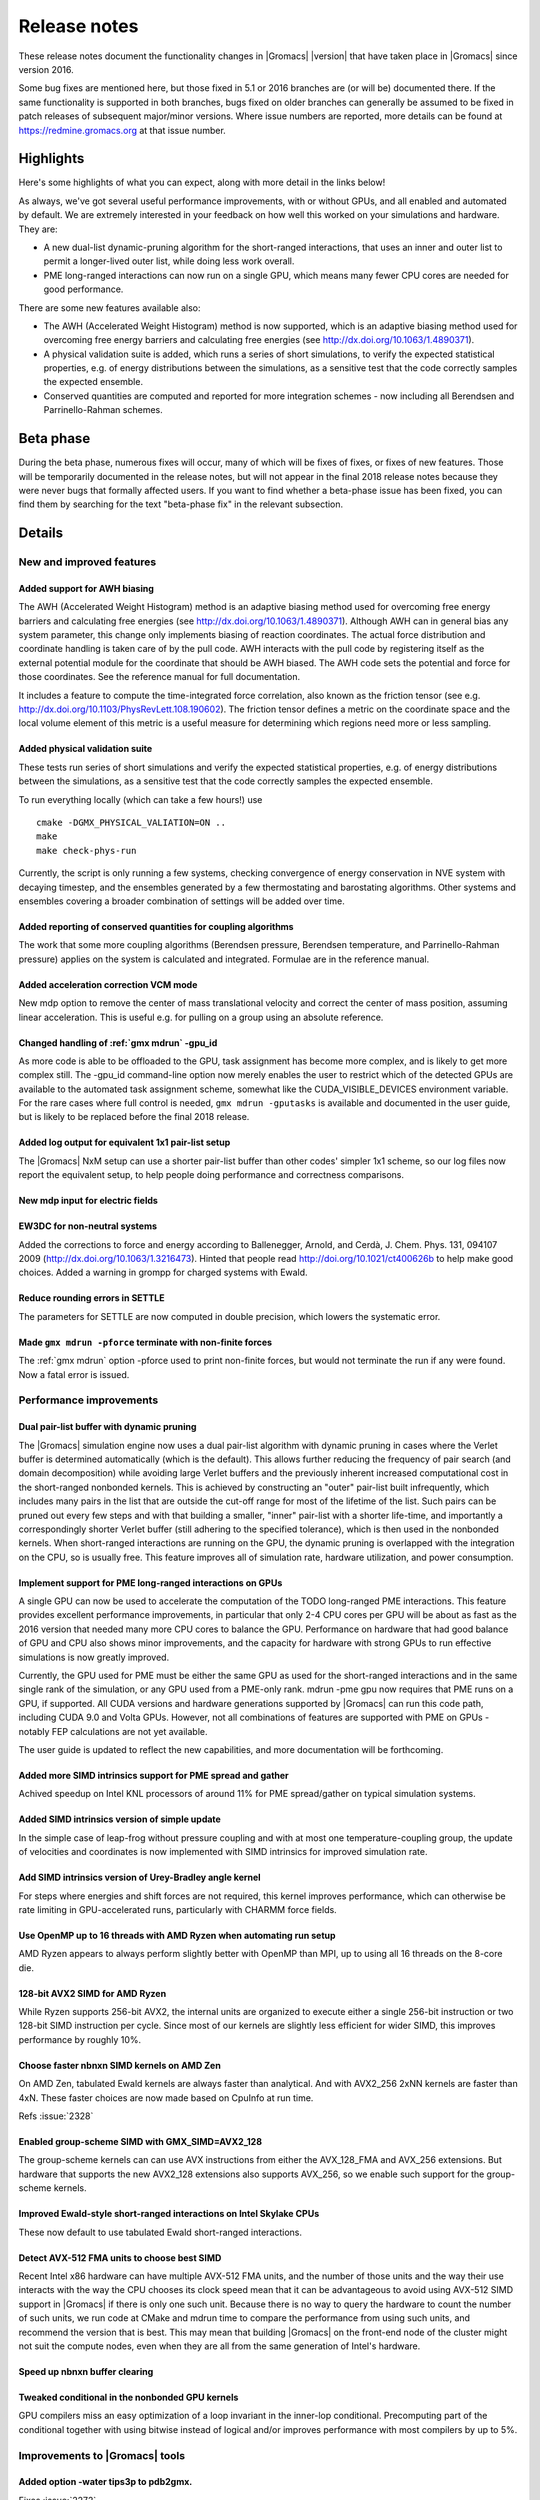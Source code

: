 .. Note that this must be a single rst file in order for Sphinx
   to build it into a single plain-text file to place in the
   installation tarball.

Release notes
*************

These release notes document the functionality changes in |Gromacs|
|version| that have taken place in |Gromacs| since version 2016.

Some bug fixes are mentioned here, but those fixed in 5.1 or 2016
branches are (or will be) documented there. If the same functionality
is supported in both branches, bugs fixed on older branches can
generally be assumed to be fixed in patch releases of subsequent
major/minor versions. Where issue numbers are reported, more details
can be found at https://redmine.gromacs.org at that issue number.

Highlights
==========

Here's some highlights of what you can expect, along with more detail
in the links below!

As always, we've got several useful performance improvements, with or
without GPUs, and all enabled and automated by default. We are
extremely interested in your feedback on how well this worked on your
simulations and hardware. They are:

* A new dual-list dynamic-pruning algorithm for the short-ranged
  interactions, that uses an inner and outer list to permit a longer-lived
  outer list, while doing less work overall.
* PME long-ranged interactions can now run on a single GPU, which
  means many fewer CPU cores are needed for good performance.

There are some new features available also:

* The AWH (Accelerated Weight Histogram) method is now supported,
  which is an adaptive biasing method used for overcoming free energy
  barriers and calculating free energies (see
  http://dx.doi.org/10.1063/1.4890371).
* A physical validation suite is added, which runs a series of short
  simulations, to verify the expected statistical properties,
  e.g. of energy distributions between the simulations, as a sensitive
  test that the code correctly samples the expected ensemble.
* Conserved quantities are computed and reported for more integration
  schemes - now including all Berendsen and Parrinello-Rahman schemes.

.. TODO remove before final release

Beta phase
==========

During the beta phase, numerous fixes will occur, many of which will
be fixes of fixes, or fixes of new features. Those will be temporarily
documented in the release notes, but will not appear in the final 2018
release notes because they were never bugs that formally affected
users. If you want to find whether a beta-phase issue has been fixed,
you can find them by searching for the text "beta-phase fix" in the
relevant subsection.

.. TODO Later, 2018.1 patch-fix version release notes will perhaps
   go here

Details
=======

New and improved features
-------------------------

Added support for AWH biasing
^^^^^^^^^^^^^^^^^^^^^^^^^^^^^
The AWH (Accelerated Weight Histogram) method is an adaptive biasing
method used for overcoming free energy barriers and calculating
free energies (see http://dx.doi.org/10.1063/1.4890371). Although
AWH can in general bias any system parameter, this change only
implements biasing of reaction coordinates. The actual force
distribution and coordinate handling is taken care of by the pull
code. AWH interacts with the pull code by registering itself as
the external potential module for the coordinate that should be
AWH biased. The AWH code sets the potential and force for those
coordinates. See the reference manual for full documentation.

It includes a feature to compute the time-integrated force
correlation, also known as the friction tensor (see
e.g. http://dx.doi.org/10.1103/PhysRevLett.108.190602). The friction
tensor defines a metric on the coordinate space and the local volume
element of this metric is a useful measure for determining which
regions need more or less sampling.

Added physical validation suite
^^^^^^^^^^^^^^^^^^^^^^^^^^^^^^^^^^^^^^^^^^^^^^^^^^^^^^^^^^^^^^^^^^^^^^^^^^
These tests run series of short simulations and verify the expected
statistical properties, e.g. of energy distributions between the
simulations, as a sensitive test that the code correctly samples
the expected ensemble.

To run everything locally (which can take a few hours!) use

::

   cmake -DGMX_PHYSICAL_VALIATION=ON ..
   make
   make check-phys-run

Currently, the script is only running a few systems, checking
convergence of energy conservation in NVE system with decaying
timestep, and the ensembles generated by a few thermostating and
barostating algorithms. Other systems and ensembles covering a broader
combination of settings will be added over time.

Added reporting of conserved quantities for coupling algorithms
^^^^^^^^^^^^^^^^^^^^^^^^^^^^^^^^^^^^^^^^^^^^^^^^^^^^^^^^^^^^^^^^^^^^^^^^^^
The work that some more coupling algorithms (Berendsen pressure,
Berendsen temperature, and Parrinello-Rahman pressure) applies on the
system is calculated and integrated. Formulae are in the reference
manual.

Added acceleration correction VCM mode
^^^^^^^^^^^^^^^^^^^^^^^^^^^^^^^^^^^^^^^^^^^^^^^^^^^^^^^^^^^^^^^^^^^^^^^^^^
New mdp option to remove the center of mass translational velocity and
correct the center of mass position, assuming linear acceleration. This
is useful e.g. for pulling on a group using an absolute reference.

Changed handling of :ref:`gmx mdrun` -gpu_id
^^^^^^^^^^^^^^^^^^^^^^^^^^^^^^^^^^^^^^^^^^^^^^^^^^^^^^^^^^^^^^^^^^^^^^^^^^
As more code is able to be offloaded to the GPU, task assignment has
become more complex, and is likely to get more complex still. The
-gpu_id command-line option now merely enables the user to restrict
which of the detected GPUs are available to the automated task
assignment scheme, somewhat like the CUDA_VISIBLE_DEVICES environment
variable. For the rare cases where full control is needed,
``gmx mdrun -gputasks`` is available and documented in the user guide, but is
likely to be replaced before the final 2018 release.

Added log output for equivalent 1x1 pair-list setup
^^^^^^^^^^^^^^^^^^^^^^^^^^^^^^^^^^^^^^^^^^^^^^^^^^^^^^^^^^^^^^^^^^^^^^^^^^
The |Gromacs| NxM setup can use a shorter pair-list buffer than
other codes' simpler 1x1 scheme, so our log files now report
the equivalent setup, to help people doing performance and
correctness comparisons.

New mdp input for electric fields
^^^^^^^^^^^^^^^^^^^^^^^^^^^^^^^^^^^^^^^^^^^^^^^^^^^^^^^^^^^^^^^^^^^^^^^^^^

EW3DC for non-neutral systems
^^^^^^^^^^^^^^^^^^^^^^^^^^^^^^^^^^^^^^^^^^^^^^^^^^^^^^^^^^^^^^^^^^^^^^^^^^
Added the corrections to force and energy according to
Ballenegger, Arnold, and Cerdà, J. Chem. Phys. 131, 094107 2009
(http://dx.doi.org/10.1063/1.3216473). Hinted that people
read http://doi.org/10.1021/ct400626b to help make good choices.
Added a warning in grompp for charged systems with Ewald.

Reduce rounding errors in SETTLE
^^^^^^^^^^^^^^^^^^^^^^^^^^^^^^^^^^^^^^^^^^^^^^^^^^^^^^^^^^^^^^^^^^^^^^^^^^
The parameters for SETTLE are now computed in double precision, which
lowers the systematic error.

Made ``gmx mdrun -pforce`` terminate with non-finite forces
^^^^^^^^^^^^^^^^^^^^^^^^^^^^^^^^^^^^^^^^^^^^^^^^^^^^^^^^^^^^^^^^^^^^^^^^^^
The :ref:`gmx mdrun` option -pforce used to print non-finite forces,
but would not terminate the run if any were found. Now a fatal error
is issued.

Performance improvements
------------------------

Dual pair-list buffer with dynamic pruning
^^^^^^^^^^^^^^^^^^^^^^^^^^^^^^^^^^^^^^^^^^^^^^^^^^^^^^^^^^^^^^^^^^^^^^^^^^
The |Gromacs| simulation engine now uses a dual pair-list algorithm with
dynamic pruning in cases where the Verlet buffer is determined
automatically (which is the default). This allows further reducing the
frequency of pair search (and domain decomposition) while avoiding
large Verlet buffers and the previously inherent increased
computational cost in the short-ranged nonbonded kernels.  This is
achieved by constructing an "outer" pair-list built infrequently,
which includes many pairs in the list that are outside the cut-off
range for most of the lifetime of the list. Such pairs can be pruned
out every few steps and with that building a smaller, "inner"
pair-list with a shorter life-time, and importantly a correspondingly
shorter Verlet buffer (still adhering to the specified tolerance),
which is then used in the nonbonded kernels. When short-ranged
interactions are running on the GPU, the dynamic pruning is overlapped
with the integration on the CPU, so is usually free. This feature
improves all of simulation rate, hardware utilization, and power
consumption.

Implement support for PME long-ranged interactions on GPUs
^^^^^^^^^^^^^^^^^^^^^^^^^^^^^^^^^^^^^^^^^^^^^^^^^^^^^^^^^^^^^^^^^^^^^^^^^^
A single GPU can now be used to accelerate the computation of the TODO
long-ranged PME interactions. This feature provides excellent
performance improvements, in particular that only 2-4 CPU cores per
GPU will be about as fast as the 2016 version that needed many more
CPU cores to balance the GPU. Performance on hardware that had good
balance of GPU and CPU also shows minor improvements, and the capacity
for hardware with strong GPUs to run effective simulations is now
greatly improved.

Currently, the GPU used for PME must be either the same GPU as used
for the short-ranged interactions and in the same single rank of the
simulation, or any GPU used from a PME-only rank. mdrun -pme gpu now
requires that PME runs on a GPU, if supported. All CUDA versions and
hardware generations supported by |Gromacs| can run this code path,
including CUDA 9.0 and Volta GPUs. However, not all combinations
of features are supported with PME on GPUs - notably FEP calculations
are not yet available.

The user guide is updated to reflect the new capabilities, and more
documentation will be forthcoming.

Added more SIMD intrinsics support for PME spread and gather
^^^^^^^^^^^^^^^^^^^^^^^^^^^^^^^^^^^^^^^^^^^^^^^^^^^^^^^^^^^^^^^^^^^^^^^^^^
Achived speedup on Intel KNL processors of around 11% for PME
spread/gather on typical simulation systems.

Added SIMD intrinsics version of simple update
^^^^^^^^^^^^^^^^^^^^^^^^^^^^^^^^^^^^^^^^^^^^^^^^^^^^^^^^^^^^^^^^^^^^^^^^^^
In the simple case of leap-frog without pressure coupling and with at
most one temperature-coupling group, the update of velocities and
coordinates is now implemented with SIMD intrinsics for improved
simulation rate.

Add SIMD intrinsics version of Urey-Bradley angle kernel
^^^^^^^^^^^^^^^^^^^^^^^^^^^^^^^^^^^^^^^^^^^^^^^^^^^^^^^^^^^^^^^^^^^^^^^^^^
For steps where energies and shift forces are not required, this kernel
improves performance, which can otherwise be rate limiting in GPU-accelerated
runs, particularly with CHARMM force fields.

Use OpenMP up to 16 threads with AMD Ryzen when automating run setup
^^^^^^^^^^^^^^^^^^^^^^^^^^^^^^^^^^^^^^^^^^^^^^^^^^^^^^^^^^^^^^^^^^^^^^^^^^
AMD Ryzen appears to always perform slightly better with OpenMP
than MPI, up to using all 16 threads on the 8-core die.

128-bit AVX2 SIMD for AMD Ryzen
^^^^^^^^^^^^^^^^^^^^^^^^^^^^^^^^^^^^^^^^^^^^^^^^^^^^^^^^^^^^^^^^^^^^^^^^^^
While Ryzen supports 256-bit AVX2, the internal units are organized
to execute either a single 256-bit instruction or two 128-bit SIMD
instruction per cycle. Since most of our kernels are slightly
less efficient for wider SIMD, this improves performance by roughly
10%.

Choose faster nbnxn SIMD kernels on AMD Zen
^^^^^^^^^^^^^^^^^^^^^^^^^^^^^^^^^^^^^^^^^^^^^^^^^^^^^^^^^^^^^^^^^^^^^^^^^^
On AMD Zen, tabulated Ewald kernels are always faster than analytical.
And with AVX2_256 2xNN kernels are faster than 4xN.
These faster choices are now made based on CpuInfo at run time.

Refs :issue:`2328`

Enabled group-scheme SIMD with GMX_SIMD=AVX2_128
^^^^^^^^^^^^^^^^^^^^^^^^^^^^^^^^^^^^^^^^^^^^^^^^^^^^^^^^^^^^^^^^^^^^^^^^^^
The group-scheme kernels can can use AVX instructions from either the
AVX_128_FMA and AVX_256 extensions. But hardware that supports the new
AVX2_128 extensions also supports AVX_256, so we enable such support
for the group-scheme kernels.

Improved Ewald-style short-ranged interactions on Intel Skylake CPUs
^^^^^^^^^^^^^^^^^^^^^^^^^^^^^^^^^^^^^^^^^^^^^^^^^^^^^^^^^^^^^^^^^^^^^^^^^^
These now default to use tabulated Ewald short-ranged interactions.

Detect AVX-512 FMA units to choose best SIMD
^^^^^^^^^^^^^^^^^^^^^^^^^^^^^^^^^^^^^^^^^^^^^^^^^^^^^^^^^^^^^^^^^^^^^^^^^^
Recent Intel x86 hardware can have multiple AVX-512 FMA units, and the
number of those units and the way their use interacts with the way the
CPU chooses its clock speed mean that it can be advantageous to avoid
using AVX-512 SIMD support in |Gromacs| if there is only one such
unit.  Because there is no way to query the hardware to count the
number of such units, we run code at CMake and mdrun time to compare
the performance from using such units, and recommend the version that
is best. This may mean that building |Gromacs| on the front-end node
of the cluster might not suit the compute nodes, even when they are
all from the same generation of Intel's hardware.

Speed up nbnxn buffer clearing
^^^^^^^^^^^^^^^^^^^^^^^^^^^^^^^^^^^^^^^^^^^^^^^^^^^^^^^^^^^^^^^^^^^^^^^^^^

Tweaked conditional in the nonbonded GPU kernels
^^^^^^^^^^^^^^^^^^^^^^^^^^^^^^^^^^^^^^^^^^^^^^^^^^^^^^^^^^^^^^^^^^^^^^^^^^
GPU compilers miss an easy optimization of a loop invariant in the
inner-lop conditional. Precomputing part of the conditional together
with using bitwise instead of logical and/or improves performance with
most compilers by up to 5%.

Improvements to |Gromacs| tools
-------------------------------

Added option -water tips3p to pdb2gmx.
^^^^^^^^^^^^^^^^^^^^^^^^^^^^^^^^^^^^^^^^^^^^^^^^^^^^^^^^^^^^^^^^^^^^^^^^^^
Fixes :issue:`2272`

Removed incorrect comment for CHARMM tips3p
^^^^^^^^^^^^^^^^^^^^^^^^^^^^^^^^^^^^^^^^^^^^^^^^^^^^^^^^^^^^^^^^^^^^^^^^^^
Removed CHARMM tips3p performance warning in :ref:`gmx pdb2gmx` input file,
since the performance loss is negligible with the cutoff-scheme=Verlet.

Fixed :ref:`gmx check` for tprs with different numbers of atoms
^^^^^^^^^^^^^^^^^^^^^^^^^^^^^^^^^^^^^^^^^^^^^^^^^^^^^^^^^^^^^^^^^^^^^^^^^^
Fixes :issue:`2279`

Split off the NMR related analyses from :ref:`gmx energy`.
^^^^^^^^^^^^^^^^^^^^^^^^^^^^^^^^^^^^^^^^^^^^^^^^^^^^^^^^^^^^^^^^^^^^^^^^^^
A new tool :ref:`gmx nmr` is created by straight copying code from
:ref:`gmx energy` to a new tool. The reason is to reduce complexity.

A few cleanups are introduced to pass the valgrind memory
test.

Added references the :ref:`gmx nmr` in the manual.

Avoided :ref:`gmx grompp` charge warning from merely rounding error
^^^^^^^^^^^^^^^^^^^^^^^^^^^^^^^^^^^^^^^^^^^^^^^^^^^^^^^^^^^^^^^^^^^^^^^^^^
Even though the :ref:`gmx grompp` total charge check uses double for summation,
there are rounding errors for each charge when charges are stored
in single precision. Now the charge check rounds the net charge of
molecules to integer when the difference is less than the maximum
possible sum of charge rounding errors.

Fixes :issue:`2192`

Made duplicate atoms in bondeds an error in :ref:`gmx grompp`
^^^^^^^^^^^^^^^^^^^^^^^^^^^^^^^^^^^^^^^^^^^^^^^^^^^^^^^^^^^^^^^^^^^^^^^^^^
Having duplicate atom indices in bonded interactions used to be only
a warning. But since in nearly all cases this will lead to issues,
this is now a error, except for angle restraints where it can be
useful so there it is now a note.

:issue:`2141`

Clarified :ref:`gmx editconf` help text
^^^^^^^^^^^^^^^^^^^^^^^^^^^^^^^^^^^^^^^^^^^^^^^^^^^^^^^^^^^^^^^^^^^^^^^^^^
It is possible that users can confuse -c with -center so this
patch makes it clear that -center doesn't do anything unless the
user really wants to shift the center of the system away from the
middle of the box.

Fixes :issue:`2171`

Decreased memory usage in :ref:`gmx traj` and :ref:`gmx trjconv`
^^^^^^^^^^^^^^^^^^^^^^^^^^^^^^^^^^^^^^^^^^^^^^^^^^^^^^^^^^^^^^^^^^^^^^^^^^

Made :ref:`gmx grompp` -r obligatory with position restraints
^^^^^^^^^^^^^^^^^^^^^^^^^^^^^^^^^^^^^^^^^^^^^^^^^^^^^^^^^^^^^^^^^^^^^^^^^^
With position restraints it would often occur that users accidentally
used equilibrated coordinates instead of the original coordinates for
position restraint coordinates due to :ref:`gmx grompp` -r defaulting
to -c. Now -r always need to be supplied with position restraints,
but using the same file name as with -c will reproduce the old
behavior.

Added selection-enabled :ref:`gmx traj`
^^^^^^^^^^^^^^^^^^^^^^^^^^^^^^^^^^^^^^^^^^^^^^^^^^^^^^^^^^^^^^^^^^^^^^^^^^
For now, this tool only plots coordinates, velocities, and forces for
selections, so it should provide a full replacement for -ox, -ov, -of,
-com, and -mol from :ref:`gmx traj`.

.. TODO Remove beta-phase fixes below before final release

Bugs fixed
----------

Fixed multiple time stepping with Parrinello-Rahman and Nose-Hoover.
^^^^^^^^^^^^^^^^^^^^^^^^^^^^^^^^^^^^^^^^^^^^^^^^^^^^^^^^^^^^^^^^^^^^^^^^^^
These now work in correct Trotter style, applied once and scaled by
the correct number of steps.

Fixes :issue:`2031`
Fixes :issue:`2032`

Applied Berendsen pressure coupling only at nstpcouple steps
^^^^^^^^^^^^^^^^^^^^^^^^^^^^^^^^^^^^^^^^^^^^^^^^^^^^^^^^^^^^^^^^^^^^^^^^^^
Berendsen pressure coupling was mistakenly applied on successive
steps. Since there is no need for this, this is changed to act only on
nstpcouple steps. Note that this change prevents continuation from old
checkpoint files for Berendsen pressuring-coupling runs, since the
previous-step pressure is no longer stored.

Add missing Ewald correction for pme-user
^^^^^^^^^^^^^^^^^^^^^^^^^^^^^^^^^^^^^^^^^^^^^^^^^^^^^^^^^^^^^^^^^^^^^^^^^^
With :mdp-value:`coulombtype=PME-User`, the Ewald mesh energy was not subtracted
leading to (very) incorrect Coulomb energies and forces.

Fixes :issue:`2286`

Fix incorrect dV/dlambda for walls
^^^^^^^^^^^^^^^^^^^^^^^^^^^^^^^^^^^^^^^^^^^^^^^^^^^^^^^^^^^^^^^^^^^^^^^^^^
The free-energy derivative dV/dlambda for walls, which can
be perturbed by changing atom types of non-wall atoms, only
contained the B-state contribution.

Fixes :issue:`2267`

Supported OpenMP for orientation restraints
^^^^^^^^^^^^^^^^^^^^^^^^^^^^^^^^^^^^^^^^^^^^^^^^^^^^^^^^^^^^^^^^^^^^^^^^^^
Previously this was broken, but has been fixed and is now tested
and supported.

Fixed orientation restraint reference
^^^^^^^^^^^^^^^^^^^^^^^^^^^^^^^^^^^^^^^^^^^^^^^^^^^^^^^^^^^^^^^^^^^^^^^^^^
The resetting of the COM of the molecule with orientation restraints
for fitting to the reference structure was done with the COM of the
reference structure instead of the instantaneous structure. This does
not affect the restraining (unless ensemble averaging is used), only
the printed orientation tensor.

Fixes :issue:`2219`

Used graph with orientation restraints
^^^^^^^^^^^^^^^^^^^^^^^^^^^^^^^^^^^^^^^^^^^^^^^^^^^^^^^^^^^^^^^^^^^^^^^^^^
With the Verlet cut-off scheme by default molecules are not made whole.
Now they are made whole when orientation restraints are used.
Added checks and assertions for correct PBC treatment with orientation
restraints.

Fixes :issue:`2228`

Fix Ekin at step 0 with COM removal
^^^^^^^^^^^^^^^^^^^^^^^^^^^^^^^^^^^^^^^^^^^^^^^^^^^^^^^^^^^^^^^^^^^^^^^^^^
The kinetic energy at step 0 was computed from the velocities without
the center of mass velocity removed. This could cause a relatively
large jump in kinetic energy, especially for small systems.
Now compute_globals is called twice with COM removal so we get
the correct kinetic energy.

Fixed :ref:`gmx grompp` with Andersen massive and no COM removal
^^^^^^^^^^^^^^^^^^^^^^^^^^^^^^^^^^^^^^^^^^^^^^^^^^^^^^^^^^^^^^^^^^^^^^^^^^
Fixed a floating point exception leading to a segv.
Also fixed possible different rounding for the interval for
Andersen massive in :ref:`gmx grompp` in mdrun for the common case where tau-t
is a multiple of delta-t.

Fixes :issue:`2256`

Improved Verlet buffer constraint estimate
^^^^^^^^^^^^^^^^^^^^^^^^^^^^^^^^^^^^^^^^^^^^^^^^^^^^^^^^^^^^^^^^^^^^^^^^^^
The displacement estimate for a constrained atom (typically H)
rotating around the COM with a partner atom is now derived and
documented correctly.  Note that we (still) use a Gaussian with
matched variance, which results in a much larger buffer than
necessary, since the tail of the displacement distribution sets the
buffer size and the Gaussian has a long tail whereas the actual
distribution has no tail.

Fixed virtual site generation for water oxygens not named OW
^^^^^^^^^^^^^^^^^^^^^^^^^^^^^^^^^^^^^^^^^^^^^^^^^^^^^^^^^^^^^^^^^^^^^^^^^^
:ref:`gmx pdb2gmx` would break when generating virtual sites if water oxygens
were not named OW. Now checking for the atomnumber instead.

Fixes :issue:`2268`

Fixed thread-MPI rank choice for orientation restraints
^^^^^^^^^^^^^^^^^^^^^^^^^^^^^^^^^^^^^^^^^^^^^^^^^^^^^^^^^^^^^^^^^^^^^^^^^^
Only a single rank is supported, so that must be what the thread-MPI
code will choose. There's another check later on that catches the
multi-rank MPI case.

Fixed some incorrect behavior with :ref:`gmx solvate`
^^^^^^^^^^^^^^^^^^^^^^^^^^^^^^^^^^^^^^^^^^^^^^^^^^^^^^^^^^^^^^^^^^^^^^^^^^
:ref:`gmx solvate` cannot replicate non-rectangular solvent boxes correctly
(there are several different places that assume a diagonal box matrix),
so give a fatal error if that is attempted.  To support some uses with
triclinic boxes, skip the replication step if the solvent and target box
sizes are already equal.

Support for general triclinic boxes can be added separately, and the
check introduced here can be valuable even in that case: it keeps a
pre-equilibrated solvent box intact if the target box size is the same.

Related to fix of :issue:`2148`

Fixed DD exact continuation in reproducible node
^^^^^^^^^^^^^^^^^^^^^^^^^^^^^^^^^^^^^^^^^^^^^^^^^^^^^^^^^^^^^^^^^^^^^^^^^^
With domain decomposition, the local atom density, used for setting
the search grid for sorting particles, was based on the local atom
count including atoms/charge groups that would be moved to neighboring
cells. This lead to a different density value, which in turn could
result in a different number of search grid cells and thus a different
summation order during a run compared with continuing that run from a
checkpoint, when no atoms would be moved. That difference violated
the intention of ``mdrun -reprod``, and is now fixed.

Refs Fixes :issue:`2318`

Now mdrun only stops at nstlist steps with mdrun -reprod
^^^^^^^^^^^^^^^^^^^^^^^^^^^^^^^^^^^^^^^^^^^^^^^^^^^^^^^^^^^^^^^^^^^^^^^^^^
Stopping mdrun with two INT or TERM signals (e.g. from Ctrl-C from the
terminal shell) would always happen right after the first global
communication step. But this breaks exact continuation. Now with
``mdrun -reprod`` a second signal will still stop at a pair-list
generation step, like with the first signal, so we can still have
exact continuation.

Fixes :issue:`2318`

Added check for GPU detection support before detecting GPU devices
^^^^^^^^^^^^^^^^^^^^^^^^^^^^^^^^^^^^^^^^^^^^^^^^^^^^^^^^^^^^^^^^^^^^^^^^^^
When a CUDA-enabled binary was run on a node with no CUDA driver
available, a note was issued that the version of the CUDA driver is
insufficient, which was wrong and now fixed.

Fixes :issue:`2322`

Removed duplicated lines from OPLS ffbonded.itp
^^^^^^^^^^^^^^^^^^^^^^^^^^^^^^^^^^^^^^^^^^^^^^^^^^^^^^^^^^^^^^^^^^^^^^^^^^
Identical lines have been removed, as identified
with uniq.

Fixes :issue:`1678`.

mdrun no longer warns about NVML clocks that are at max
^^^^^^^^^^^^^^^^^^^^^^^^^^^^^^^^^^^^^^^^^^^^^^^^^^^^^^^^^^^^^^^^^^^^^^^^^^
If the clocks are already maxed out there is no point in echoing
warnings about not being able to set them.

Fixes :issue:`2313`.

Used reduced default tolerances for tpx comparison
^^^^^^^^^^^^^^^^^^^^^^^^^^^^^^^^^^^^^^^^^^^^^^^^^^^^^^^^^^^^^^^^^^^^^^^^^^
The tolerances for gmx check are mainly intended for handling slight
statistical deviations, but they can hide differences between tpr
files, when the user likely wants exact checks on small quantities
like Lennard-Jones parameters. This changes changes the default
relative tolerance to 0.000001 and the absolute tolerance to zero, so
that we only allow for any minor differences due to compiler
optimization.

Fixes :issue:`2024`.

Fixed return values of frame-reading functions
^^^^^^^^^^^^^^^^^^^^^^^^^^^^^^^^^^^^^^^^^^^^^^^^^^^^^^^^^^^^^^^^^^^^^^^^^^
This function was based on read_first_x that returned the number of
atoms, and was documented to do the same, but has always returned a
logical boolean about whether a frame has been read. This led to
aspects of ``gmx spatial`` and ``gmx trjcat -demux`` being broken.

Fixed by returning a proper bool, and fixing the remaining logic that
used the return value in a non-boolean sense.

Refs :issue:`2157`

Removed PBC before generating TPR with group scheme
^^^^^^^^^^^^^^^^^^^^^^^^^^^^^^^^^^^^^^^^^^^^^^^^^^^^^^^^^^^^^^^^^^^^^^^^^^
Ensure that all molecules have been made whole before generating the
run input file when using the group scheme, to avoid error messages
for large charge groups when molecules are broken over PBC boundaries.

Fixes :issue:`2339`

Fixed PBC error in gmx_spatial
^^^^^^^^^^^^^^^^^^^^^^^^^^^^^^^^^^^^^^^^^^^^^^^^^^^^^^^^^^^^^^^^^^^^^^^^^^

Fixes :issue:`2157`.

Documented power spectrum options of gmx velacc
^^^^^^^^^^^^^^^^^^^^^^^^^^^^^^^^^^^^^^^^^^^^^^^^^^^^^^^^^^^^^^^^^^^^^^^^^^
Fixes :issue:`2019`.

Changed to require .tpr file for gmx cluster
^^^^^^^^^^^^^^^^^^^^^^^^^^^^^^^^^^^^^^^^^^^^^^^^^^^^^^^^^^^^^^^^^^^^^^^^^^
The program could crash without it, so it wasn't optional.

Fixes :issue:`2170`.

Disallowed ascii formats for gmx trjcat
^^^^^^^^^^^^^^^^^^^^^^^^^^^^^^^^^^^^^^^^^^^^^^^^^^^^^^^^^^^^^^^^^^^^^^^^^^
Since gmx trjcat (deliberately) does not use any .tpr file, the tool
can't handle trajectory formats such as .gro or .pdb where
atom/residue names are needed.

Fixes :issue:`2225`.

Improved grompp missing-parameters error message
^^^^^^^^^^^^^^^^^^^^^^^^^^^^^^^^^^^^^^^^^^^^^^^^^^^^^^^^^^^^^^^^^^^^^^^^^^
If an interaction entry had parameters but not the function type, then
the error message has been confusing. Note that even when only one
function type is implemented, the field is still required, which makes
for ready extensibility.

Refs :issue:`2144`

Checked for large energy at first step
^^^^^^^^^^^^^^^^^^^^^^^^^^^^^^^^^^^^^^^^^^^^^^^^^^^^^^^^^^^^^^^^^^^^^^^^^^
Also added step number to fatal error message.

Fixes :issue:`2333`

Disallowed combination of PME-user and verlet cutoff
^^^^^^^^^^^^^^^^^^^^^^^^^^^^^^^^^^^^^^^^^^^^^^^^^^^^^^^^^^^^^^^^^^^^^^^^^^
Fixes :issue:`2332`

Avoided confusing message at end of non-dynamical runs
^^^^^^^^^^^^^^^^^^^^^^^^^^^^^^^^^^^^^^^^^^^^^^^^^^^^^^^^^^^^^^^^^^^^^^^^^^
Energy minimization, test-particle insertion, normal-mode analysis,
etc.  are not targets for performance optimization so we will not
write performance reports. This commit fixes an oversight whereby we
would warn a user when the lack of performance report is normal and
expected.

Fixes :issue:`2172`

Changed to require ``-ntmpi`` when setting ``-ntomp`` and using GPUs
^^^^^^^^^^^^^^^^^^^^^^^^^^^^^^^^^^^^^^^^^^^^^^^^^^^^^^^^^^^^^^^^^^^^^^^^^^
With GPUs and thread-MPI, setting only ``gmx mdrun -ntomp`` could lead
to oversubscription of the hardware threads.  Now, with GPUs and
thread-MPI the user is required to set ``-ntmpi`` when using
``-ntomp``. Here we chose that to also require ``-ntmpi`` when the
user specified both ``-nt`` and ``-ntomp``; here we could infer the
number of ranks, but it's safer to ask the user to explicity set
``-ntmpi``.  Note that specifying both ``-ntmpi`` and ``-nt`` has
always worked correctly.

Fixes :issue:`2348`

``mdrun -pme cpu -pmefft gpu`` now gives a fatal error  - beta-phase fix
^^^^^^^^^^^^^^^^^^^^^^^^^^^^^^^^^^^^^^^^^^^^^^^^^^^^^^^^^^^^^^^^^^^^^^^^^^----
Previously was silently ignored.

Fixed mdrun -nb auto -pme auto when GPUs are absent - beta-phase fix
^^^^^^^^^^^^^^^^^^^^^^^^^^^^^^^^^^^^^^^^^^^^^^^^^^^^^^^^^^^^^^^^^^^^^^^^^^
The logic was flawed such that GPUs were "selected" for use even
though none had been detected. That led to the GPU behaviour of
avoiding using separate PME ranks.

Also made a minor fix to the logic for emulation. The new
interpretation of ``mdrun -gpu_id`` does not need to trigger an error
when GPU IDs have been supplied along with the emulation environmnet
variable.

Fixes :issue:`2315`

Fixed ArrayRef<SimdDInt32> for SSE/AVX128 - beta-phase fix
^^^^^^^^^^^^^^^^^^^^^^^^^^^^^^^^^^^^^^^^^^^^^^^^^^^^^^^^^^^^^^^^^^^^^^^^^^
Fixes :issue:`2326`

Fixed PME gather in double with AVX(2)_128 - beta-phase fix
^^^^^^^^^^^^^^^^^^^^^^^^^^^^^^^^^^^^^^^^^^^^^^^^^^^^^^^^^^^^^^^^^^^^^^^^^^
The 4NSIMD PME gather change did not change the conditional
for grid alignment. This is made consistent here.
Note that the 4NSIMD change lowered the performance of PME gather
on AVX_128_FMA and AVX2_128 in double precision. We should consider
using 256-bit AVX for double precision instead.

Fixes :issue:`2326`

Reformulated PME and SHAKE test tolerances - beta-phase fix
^^^^^^^^^^^^^^^^^^^^^^^^^^^^^^^^^^^^^^^^^^^^^^^^^^^^^^^^^^^^^^^^^^^^^^^^^^
Fixes :issue:`2306`
Fixes :issue:`2337`
Fixes :issue:`2338`

Fixed freeing of GPU context - beta-phase fix
^^^^^^^^^^^^^^^^^^^^^^^^^^^^^^^^^^^^^^^^^^^^^^^^^^^^^^^^^^^^^^^^^^^^^^^^^^
If a device context was not used, CUDA gives an error if we attempt to
clear it, so we must avoid clearing it.

:issue:`2322`

Fixed initial temperature reporting - beta-phase fix
^^^^^^^^^^^^^^^^^^^^^^^^^^^^^^^^^^^^^^^^^^^^^^^^^^^^^^^^^^^^^^^^^^^^^^^^^^
Fixes :issue:`2314`

Fixed compilation issues for AVX-512 - beta-phase fix
^^^^^^^^^^^^^^^^^^^^^^^^^^^^^^^^^^^^^^^^^^^^^^^^^^^^^^^^^^^^^^^^^^^^^^^^^^
- gcc-5.4.0 incorrectly requires the second argument of
  _mm512_i32gather_pd() to be a double pointer instead
  of void, but this should fix compilation for both
  cases.
- Work around double precision permute instruction
  only available with AVX512VL instructions.

Fixes :issue:`2312`

Cleared vsite velocities for simple integrators - beta-phase fix
^^^^^^^^^^^^^^^^^^^^^^^^^^^^^^^^^^^^^^^^^^^^^^^^^^^^^^^^^^^^^^^^^^^^^^^^^^
The simple integrator loops did not clear
the velocities of virtual sites. This allows velocities of virtual
sites to slowly increase over time. To prevent this, velocities
of virtual sites are now cleared in a separate loop.

Fixes :issue:`2316`

Fixed fft5d pinning - beta-phase fix
^^^^^^^^^^^^^^^^^^^^^^^^^^^^^^^^^^^^^^^^^^^^^^^^^^^^^^^^^^^^^^^^^^^^^^^^^^
A CUDA build on a node with no driver installed can never have
selected a CUDA pinning policy, and erroneously unpinning leads to a
fatal error. Instead, FFT5D now remembers whether it made pinning
possible, which can only occur when there was a driver and a valid
device, so that it can unpin only when appropriate.

Fixes :issue:`2322`

Avoided assertion failure in AWH - beta-phase fix
^^^^^^^^^^^^^^^^^^^^^^^^^^^^^^^^^^^^^^^^^^^^^^^^^^^^^^^^^^^^^^^^^^^^^^^^^^
With an unstable reaction coordinate or unequilibrated system, AWH
could cause an assertion to fail. Now AWH checks for valid coordinate
input and throws an exception with a clear message.

Corrected AWH input file name in documentation - beta-phase fix
^^^^^^^^^^^^^^^^^^^^^^^^^^^^^^^^^^^^^^^^^^^^^^^^^^^^^^^^^^^^^^^^^^^^^^^^^^
Mdrun was expecting user input data file 'awhinit.xvg' while the
mdp-option documentation has 'awh-init.xvg'.

Changed the GPU SMT cut-off to quadratic - beta-phase fix
^^^^^^^^^^^^^^^^^^^^^^^^^^^^^^^^^^^^^^^^^^^^^^^^^^^^^^^^^^^^^^^^^^^^^^^^^^
The advantage of SMT diminishes rapidly with the number of cores.
So the system sizes should be compares to the square of the number
of cores.

Fixed AVX-512 SIMD test for C compilation - beta-phase fix
^^^^^^^^^^^^^^^^^^^^^^^^^^^^^^^^^^^^^^^^^^^^^^^^^^^^^^^^^^^^^^^^^^^^^^^^^^
Avoid using C++ features in the test, since it should test both the C
and C++ compilers.

Leave NVML use off by default - beta-phase fix
^^^^^^^^^^^^^^^^^^^^^^^^^^^^^^^^^^^^^^^^^^^^^^^^^^^^^^^^^^^^^^^^^^^^^^^^^^
Even if NVML is found, leave the default off because the
linking is unreliable for reasons that are currently unclear,
and only in some cases is linking with NVML advantageous.

Fixes :issue:`2311`

Fixes for compiler support - beta-phase fix
^^^^^^^^^^^^^^^^^^^^^^^^^^^^^^^^^^^^^^^^^^^^^^^^^^^^^^^^^^^^^^^^^^^^^^^^^^
Double precision, debug mode, proper release mode and some quirky
cases were all improved in multiple ways to compile and pass tests
reliably.

Consume any error produced during GPU detection - beta-phase fix
^^^^^^^^^^^^^^^^^^^^^^^^^^^^^^^^^^^^^^^^^^^^^^^^^^^^^^^^^^^^^^^^^^^^^^^^^^
Having reported it, we should clear the CUDA error status so that
future calls do not continue to return it.

Fixes :issue:`2321`

Replace intrinsic with inline asm for AVX512 unit test - beta-phase fix
^^^^^^^^^^^^^^^^^^^^^^^^^^^^^^^^^^^^^^^^^^^^^^^^^^^^^^^^^^^^^^^^^^^^^^^^^^
Using inline assembly avoids compilers at low optimization
levels not generating efficient code for the timing routines, and
also avoids needing an assembler.

Fixes :issue:`2340`

Fixed table tests and improve table construction - beta phase fix
^^^^^^^^^^^^^^^^^^^^^^^^^^^^^^^^^^^^^^^^^^^^^^^^^^^^^^^^^^^^^^^^^^^^^^^^^^
Since compilers are allowed to use different FMA constructs, we
now allow the consistency check to deviate a few ulps.

For sinc and other extreme functions that oscillate, the
scan over the definition range to locate the minimum quotient
between the 1st and 4th derivative to set the table spacing
exposes some delicate errors. Basically, it is not possible
to have arbitrarily low relative errors for the derivative
for a function that has large magnitude in the same place.
For now we reduce the test interval for sinc(); this should
anyway not be relevant for normal well-behaved MD functional
forms.

Fixes :issue:`2336`.

Supported Simd4N for SimdRealWidth<4 - beta-phase fix
^^^^^^^^^^^^^^^^^^^^^^^^^^^^^^^^^^^^^^^^^^^^^^^^^^^^^^^^^^^^^^^^^^^^^^^^^^
If the SIMD with is smaller 4 but Simd4N is supported
then use Simd4 for Simd4N.

Fixes :issue:`2327`

Made AVX-512 CMake detection work - beta phase fix
^^^^^^^^^^^^^^^^^^^^^^^^^^^^^^^^^^^^^^^^^^^^^^^^^^^^^^^^^^^^^^^^^^^^^^^^^^
Both inline assembly and the support flag have to be set for the
timing code to be compiled.

Fixed shift usage for KNC - beta phase fix
^^^^^^^^^^^^^^^^^^^^^^^^^^^^^^^^^^^^^^^^^^^^^^^^^^^^^^^^^^^^^^^^^^^^^^^^^^
9437181eacb removed the shift operator without replacing the usage for
KNC.

Made acceleration correction VCM mode work - beta phase fix
^^^^^^^^^^^^^^^^^^^^^^^^^^^^^^^^^^^^^^^^^^^^^^^^^^^^^^^^^^^^^^^^^^^^^^^^^^
The new acceleration correction VCM mode did not actually correct
the coordinate for the acceleration, since a null pointer was passed.
Introduced an extra CGLO flag to allow for correction of the
coordinates, but leave the initial coordinates unaffected.

Fix builds on ARM & clarify (ARM) GPU support - beta phase fix
^^^^^^^^^^^^^^^^^^^^^^^^^^^^^^^^^^^^^^^^^^^^^^^^^^^^^^^^^^^^^^^^^^^^^^^^^^
Fixed a typo in architecture.h that prevented
the Neon Asimd instructions from being selected,
and updated the CPU brand detection to also look
for a new label with Tegra X1 on Ubuntu 16.04

Fixes :issue:`2287`

Improved documentation and code for physical validation - beta phase fix
^^^^^^^^^^^^^^^^^^^^^^^^^^^^^^^^^^^^^^^^^^^^^^^^^^^^^^^^^^^^^^^^^^^^^^^^^^
Adds documentation for the physical validation suite in
docs/dev-manual/physical_validation.rst

As this was misunderstandable, changed the default behavior of
`make check-phys` and `make check-all` to actually run the simulations.
This might take very long, but since the physical validation tests need to
be turned on explicitly via cmake option, the chances of somebody using the
tests by mistake are low. The `check` targets are:

* `make check`: Run unit and regression tests (unchanged)
* `make check-phys`: Run simulations needed for physical validation, then
  run physical validation tests
* `make check-phys-analyze`: Only run physical validation tests, assuming
  that simulations were run previously and are available.
* `make check-all`: Combination of `make check` and `make check-phys`

Additionally, `make check-phys-prepare` can be used to prepare GROMACS
input files and a script to run the simulations needed for the physical
validation tests.

Fixes :issue:`2349`

Removed mdrun features
----------------------

Removed hybrid GPU+CPU nonbonded mode
^^^^^^^^^^^^^^^^^^^^^^^^^^^^^^^^^^^^^^^^^^^^^^^^^^^^^^^^^^^^^^^^^^^^^^^^^^
This mode was not very useful, since it ran the non-local non-bonded
interactions on the CPU. The fraction of non-local interaction is set
by the domain decomposition, so this is not flexible.
Also this mode was not being tested.

QM/MM: removed optimization and transition-state search
^^^^^^^^^^^^^^^^^^^^^^^^^^^^^^^^^^^^^^^^^^^^^^^^^^^^^^^^^^^^^^^^^^^^^^^^^^
These functionalities used to only work with old versions of Orca,
had very limited use and will possibly not work any longer now.

Updated application clock handling on Pascal+ GPUs
^^^^^^^^^^^^^^^^^^^^^^^^^^^^^^^^^^^^^^^^^^^^^^^^^^^^^^^^^^^^^^^^^^^^^^^^^^
Starting with Pascal (CC >= 6.0) it is no longer possible to change
application clocks without root privileges. Application
clocks are still reported for Pascal+, but there is no longer
suggestions about changing them.

Removed continuation from :ref:`gmx convert-tpr`
^^^^^^^^^^^^^^^^^^^^^^^^^^^^^^^^^^^^^^^^^^^^^^^^^^^^^^^^^^^^^^^^^^^^^^^^^^
Removed the obsolete option of :ref:`gmx convert-tpr` to write a tpr
file for continuation using a trajectory and energy file. This is
superseded by checkpointing.

Portability
-----------

Enabled compiling CUDA device code with clang
^^^^^^^^^^^^^^^^^^^^^^^^^^^^^^^^^^^^^^^^^^^^^^^^^^^^^^^^^^^^^^^^^^^^^^^^^^
clang can be used as a device compiler by setting GMX_CLANG_CUDA=ON. A
CUDA toolkit (>=7.0) is also needed.

Increased the oldest cmake, compiler and CUDA versions required
^^^^^^^^^^^^^^^^^^^^^^^^^^^^^^^^^^^^^^^^^^^^^^^^^^^^^^^^^^^^^^^^^^^^^^^^^^
We now require gcc-4.8.1, clang-3.3 and icc-15, so we can rely on full
C++11 support. We now also require CUDA-6.5 and CMake-3.4.3.

Check CUDA available/compiled code compatibility
^^^^^^^^^^^^^^^^^^^^^^^^^^^^^^^^^^^^^^^^^^^^^^^^^^^^^^^^^^^^^^^^^^^^^^^^^^
Added an early check to detect when the :ref:`gmx mdrun` binary does
not embed code compatible with the GPU device it tries to use nor does
it have PTX that could have been just-in-time compiled.

Additionally, if the user manually sets GMX_CUDA_TARGET_COMPUTE=20 and
no later SM or COMPUTE but runs on >2.0 hardware, we'd be executing
just-in-time-compiled Fermi kernels with incorrect host-side code
assumptions (e.g amount of shared memory allocated or texture type).
This change also prevents such cases.

Fixes :issue:`2273`

Disabled ARM Neon native rsqrt iteration used in short-ranged interactions
^^^^^^^^^^^^^^^^^^^^^^^^^^^^^^^^^^^^^^^^^^^^^^^^^^^^^^^^^^^^^^^^^^^^^^^^^^
Fixes :issue:`2261`

Fix build with cmake 3.10 on gentoo - beta-phase fix
^^^^^^^^^^^^^^^^^^^^^^^^^^^^^^^^^^^^^^^^^^^^^^^^^^^^^^^^^^^^^^^^^^^^^^^^^^

Miscellaneous
-------------

Updated note in manual on stochastic dynamics integrator
^^^^^^^^^^^^^^^^^^^^^^^^^^^^^^^^^^^^^^^^^^^^^^^^^^^^^^^^^^^^^^^^^^^^^^^^^^
The comment in the SD section about Berendsen was outdated.
Added a few sentences on equilibration/damping of modes.

Added grompp note for Parrinello-Rahman + position restraints
^^^^^^^^^^^^^^^^^^^^^^^^^^^^^^^^^^^^^^^^^^^^^^^^^^^^^^^^^^^^^^^^^^^^^^^^^^
This combination can be unstable and is often not desirable, so
grompp now issues a note to suggest alternatives to the user.

Refs :issue:`2330`

Clarified the description of Fmax during energy minimization
^^^^^^^^^^^^^^^^^^^^^^^^^^^^^^^^^^^^^^^^^^^^^^^^^^^^^^^^^^^^^^^^^^^^^^^^^^

Improved vsite parallel checking
^^^^^^^^^^^^^^^^^^^^^^^^^^^^^^^^^^^^^^^^^^^^^^^^^^^^^^^^^^^^^^^^^^^^^^^^^^
The vsite struct now stores internally whether it has been configured
with domain decomposition. This allows for internal checks on valid
commrec, which have now been added, and would have prevented :issue:`2257`.

Added partial support for writing masses and partial charges with TNG files
^^^^^^^^^^^^^^^^^^^^^^^^^^^^^^^^^^^^^^^^^^^^^^^^^^^^^^^^^^^^^^^^^^^^^^^^^^^

:issue:`2188`

Updated TNG to version 1.8.1
^^^^^^^^^^^^^^^^^^^^^^^^^^^^^^^^^^^^^^^^^^^^^^^^^^^^^^^^^^^^^^^^^^^^^^^^^^
Added data block for atom masses.
Fixes :issue:`2187` and :issue:`2250` and other bugs and warnings.

Added load balance fraction to DLB print
^^^^^^^^^^^^^^^^^^^^^^^^^^^^^^^^^^^^^^^^^^^^^^^^^^^^^^^^^^^^^^^^^^^^^^^^^^
DLB can often be based on a small fraction of the total step time,
especially with GPUs. Now this is printed to md.log and stderr.

Added reference for dihedral function in OPLS.
^^^^^^^^^^^^^^^^^^^^^^^^^^^^^^^^^^^^^^^^^^^^^^^^^^^^^^^^^^^^^^^^^^^^^^^^^^
The OPLS four-term dihedral function was not described in the
reference listed earlier, so this was updated. Also updated
the reference to the three term dihedral to an older paper.

Updated developer guide
^^^^^^^^^^^^^^^^^^^^^^^^^^^^^^^^^^^^^^^^^^^^^^^^^^^^^^^^^^^^^^^^^^^^^^^^^^
Imported and updated more material from the wiki. Included coverage of
some recent discussion points on C++11 and preprocessor use.

Updated mdrun signal help text
^^^^^^^^^^^^^^^^^^^^^^^^^^^^^^^^^^^^^^^^^^^^^^^^^^^^^^^^^^^^^^^^^^^^^^^^^^
Updated mdrun help text on signal handling for old and recent changes
to the behavior.

Fixes :issue:`2324`

